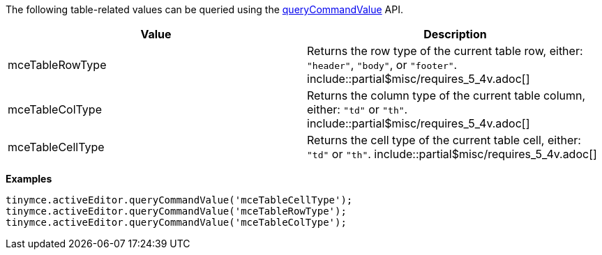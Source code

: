 The following table-related values can be queried using the xref:apis/tinymce.editor.adoc#queryCommandValue[queryCommandValue] API.

|===
| Value | Description

| mceTableRowType
| Returns the row type of the current table row, either: `"header"`, `"body"`, or `"footer"`. include::partial$misc/requires_5_4v.adoc[]

| mceTableColType
| Returns the column type of the current table column, either: `"td"` or `"th"`. include::partial$misc/requires_5_4v.adoc[]

| mceTableCellType
| Returns the cell type of the current table cell, either: `"td"` or `"th"`. include::partial$misc/requires_5_4v.adoc[]
|===

*Examples*

[source, js]
----
tinymce.activeEditor.queryCommandValue('mceTableCellType');
tinymce.activeEditor.queryCommandValue('mceTableRowType');
tinymce.activeEditor.queryCommandValue('mceTableColType');
----
